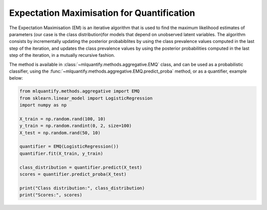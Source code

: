 .. _expectation_maximisation_for_quantification:

Expectation Maximisation for Quantification
-------------------------------------------

The Expectation Maximisation (EM) is an iterative algorithm that is used to find the maximum likelihood estimates of parameters (our case is the class distribution)for models that depend on unobserved latent variables. The algorithm consists by incrementally updating the posterior probabiblites by using the class prevalence values computed in the last step of the iteration, and updates the class prevalence values by using the posterior probabilities computed in the last step of the iteration, in a mutually recursive fashion.

The method is available in :class:`~mlquantify.methods.aggregative.EMQ` class, and can be used as a probabilistic classifier, using the :func:`~mlquantify.methods.aggregative.EMQ.predict_proba` method, or as a quantifier, example below:

.. code-block:: python

    from mlquantify.methods.aggregative import EMQ
    from sklearn.linear_model import LogisticRegression
    import numpy as np

    X_train = np.random.rand(100, 10)
    y_train = np.random.randint(0, 2, size=100)
    X_test = np.random.rand(50, 10)

    quantifier = EMQ(LogisticRegression())
    quantifier.fit(X_train, y_train)

    class_distribution = quantifier.predict(X_test)
    scores = quantifier.predict_proba(X_test)

    print("Class distribution:", class_distribution)
    print("Scores:", scores)
